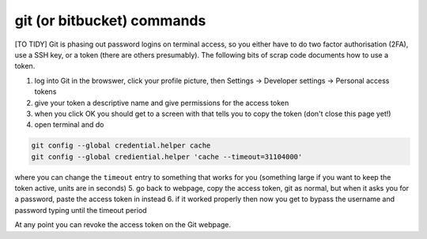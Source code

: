 .. NEMO documentation master file, created by
   sphinx-quickstart on Wed Jul  4 10:59:03 2018.
   You can adapt this file completely to your liking, but it should at least
   contain the root `toctree` directive.

git (or bitbucket) commands
===========================

[TO TIDY] Git is phasing out password logins on terminal access, so you either
have to do two factor authorisation (2FA), use a SSH key, or a token (there are
others presumably). The following bits of scrap code documents how to use a
token.

1. log into Git in the browswer, click your profile picture, then Settings -> Developer settings -> Personal access tokens
2. give your token a descriptive name and give permissions for the access token
3. when you click OK you should get to a screen with that tells you to copy the token (don't close this page yet!)
4. open terminal and do

.. code-block:: bash

  git config --global credential.helper cache
  git config --global crediential.helper 'cache --timeout=31104000'
  
where you can change the ``timeout`` entry to something that works for you (something large if you want to keep the token active, units are in seconds)
5. go back to webpage, copy the access token, git as normal, but when it asks you for a password, paste the access token in instead
6. if it worked properly then now you get to bypass the username and password typing until the timeout period

At any point you can revoke the access token on the Git webpage.


